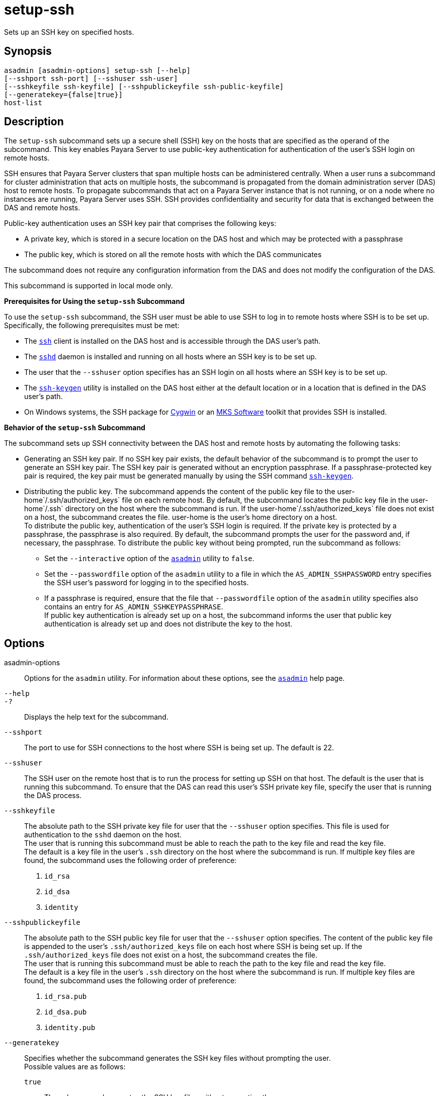 [[setup-ssh]]
= setup-ssh

Sets up an SSH key on specified hosts.

[[synopsis]]
== Synopsis

[source,shell]
----
asadmin [asadmin-options] setup-ssh [--help]
[--sshport ssh-port] [--sshuser ssh-user]
[--sshkeyfile ssh-keyfile] [--sshpublickeyfile ssh-public-keyfile]
[--generatekey={false|true}]
host-list
----

[[description]]
== Description

The `setup-ssh` subcommand sets up a secure shell (SSH) key on the hosts that are specified as the operand of the subcommand. This key enables
Payara Server to use public-key authentication for authentication of the user's SSH login on remote hosts.

SSH ensures that Payara Server clusters that span multiple hosts can be administered centrally. When a user runs a subcommand for cluster
administration that acts on multiple hosts, the subcommand is propagated from the domain administration server (DAS) host to remote hosts. To
propagate subcommands that act on a Payara Server instance that is not running, or on a node where no instances are running,
Payara Server uses SSH. SSH provides confidentiality and security for data that is exchanged between the DAS and remote hosts.

Public-key authentication uses an SSH key pair that comprises the following keys:

* A private key, which is stored in a secure location on the DAS host and which may be protected with a passphrase
* The public key, which is stored on all the remote hosts with which the DAS communicates

The subcommand does not require any configuration information from the DAS and does not modify the configuration of the DAS.

This subcommand is supported in local mode only.

*Prerequisites for Using the `setup-ssh` Subcommand*

To use the `setup-ssh` subcommand, the SSH user must be able to use SSH to log in to remote hosts where SSH is to be set up. Specifically, the following prerequisites must be met:

* The http://www.oracle.com/pls/topic/lookup?ctx=E18752&id=REFMAN1ssh-1[`ssh`] client is installed on the DAS host and is accessible through the DAS user's path.
* The http://www.oracle.com/pls/topic/lookup?ctx=E18752&id=REFMAN1Msshd-1m[`sshd`]
daemon is installed and running on all hosts where an SSH key is to be set up.
* The user that the `--sshuser` option specifies has an SSH login on all hosts where an SSH key is to be set up.
* The http://www.oracle.com/pls/topic/lookup?ctx=E18752&id=REFMAN1ssh-keygen-1[`ssh-keygen`]
utility is installed on the DAS host either at the default location or in a location that is defined in the DAS user's path.
* On Windows systems, the SSH package for http://www.cygwin.com/[Cygwin] or an http://www.mkssoftware.com/[MKS Software] toolkit that provides SSH is installed.

*Behavior of the `setup-ssh` Subcommand*

The subcommand sets up SSH connectivity between the DAS host and remote hosts by automating the following tasks:

* Generating an SSH key pair. If no SSH key pair exists, the default behavior of the subcommand is to prompt the user to generate an SSH key
pair. The SSH key pair is generated without an encryption passphrase. If a passphrase-protected key pair is required, the key pair must be
generated manually by using the SSH command http://www.oracle.com/pls/topic/lookup?ctx=E18752&id=REFMAN1ssh-keygen-1[`ssh-keygen`].
* Distributing the public key. The subcommand appends the content of the public key file to the user-home`/.ssh/authorized_keys` file on each
remote host. By default, the subcommand locates the public key file in the user-home`/.ssh` directory on the host where the subcommand is run.
If the user-home`/.ssh/authorized_keys` file does not exist on a host, the subcommand creates the file. user-home is the user's home directory on a host. +
To distribute the public key, authentication of the user's SSH login is required. If the private key is protected by a passphrase, the
passphrase is also required. By default, the subcommand prompts the user for the password and, if necessary, the passphrase. To distribute the public key without being prompted, run the subcommand as follows:

** Set the `--interactive` option of the xref:asadmin.adoc#asadmin-1m[`asadmin`] utility to `false`.

** Set the `--passwordfile` option of the `asadmin` utility to a file in which the `AS_ADMIN_SSHPASSWORD` entry specifies the SSH user's password for logging in to the specified hosts.

** If a passphrase is required, ensure that the file that `--passwordfile` option of the `asadmin` utility specifies also contains an entry for `AS_ADMIN_SSHKEYPASSPHRASE`. +
If public key authentication is already set up on a host, the subcommand informs the user that public key authentication is already set up and does not distribute the key to the host.

[[options]]
== Options

asadmin-options::
  Options for the `asadmin` utility. For information about these options, see the xref:asadmin.adoc#asadmin-1m[`asadmin`] help page.
`--help`::
`-?`::
  Displays the help text for the subcommand.
`--sshport`::
  The port to use for SSH connections to the host where SSH is being set up. The default is 22.
`--sshuser`::
  The SSH user on the remote host that is to run the process for setting up SSH on that host. The default is the user that is running this
  subcommand. To ensure that the DAS can read this user's SSH private key file, specify the user that is running the DAS process.
`--sshkeyfile`::
  The absolute path to the SSH private key file for user that the `--sshuser` option specifies. This file is used for authentication to
  the `sshd` daemon on the host. +
  The user that is running this subcommand must be able to reach the path to the key file and read the key file. +
  The default is a key file in the user's `.ssh` directory on the host where the subcommand is run. If multiple key files are found, the
  subcommand uses the following order of preference: +
  . `id_rsa`
  . `id_dsa`
  . `identity`
`--sshpublickeyfile`::
  The absolute path to the SSH public key file for user that the `--sshuser` option specifies. The content of the public key file is
  appended to the user's `.ssh/authorized_keys` file on each host where SSH is being set up. If the `.ssh/authorized_keys` file does not exist
  on a host, the subcommand creates the file. +
  The user that is running this subcommand must be able to reach the path to the key file and read the key file. +
  The default is a key file in the user's `.ssh` directory on the host where the subcommand is run. If multiple key files are found, the
  subcommand uses the following order of preference: +
  . `id_rsa.pub`
  . `id_dsa.pub`
  . `identity.pub`
`--generatekey`::
  Specifies whether the subcommand generates the SSH key files without prompting the user. +
  Possible values are as follows: +
  `true`;;
    The subcommand generates the SSH key files without prompting the user.
  `false`;;
    The behavior of the subcommand depends on whether the SSH key files exist: +
    * If the SSH key files exist, the subcommand does not generate the files.
    * If the SSH key files do not exist, the behavior of the subcommand depends on the value of the `--interactive` option of the `asadmin` utility:
    ** If the `--interactive` option is `true`, the subcommand prompts the user to create the files.
    ** If the `--interactive` option is `false`, the subcommand fails. +
    This value is the default.

[[operands]]
== Operands

host-list::
  A space-separated list of the names of the hosts where an SSH key is to be set up.

[[examples]]
== Examples

*Example 1 Setting Up an SSH Key*

This example sets up an SSH key for the user `gfuser` on the hosts `sj03` and `sj04`. The key file is not generated but is copied from the
user's `.ssh` directory on the host where the subcommand is running.

[source,shell]
----
asadmin> setup-ssh sj03 sj04
Enter SSH password for gfuser@sj03> 
Copied keyfile /home/gfuser/.ssh/id_rsa.pub to gfuser@sj03
Successfully connected to gfuser@sj03 using keyfile /home/gfuser/.ssh/id_rsa
Copied keyfile /home/gfuser/.ssh/id_rsa.pub to gfuser@sj04
Successfully connected to gfuser@sj04 using keyfile /home/gfuser/.ssh/id_rsa
Command setup-ssh executed successfully.
----

*Example 2 Generating and Setting Up an SSH Key*

This example generates and sets up an SSH key for the user `gfuser` on the hosts `sua01` and `sua02`.

[source,shell]
----
asadmin> setup-ssh --generatekey=true sua01 sua02
Enter SSH password for gfuser@sua01> 
Created directory /home/gfuser/.ssh
/usr/bin/ssh-keygen successfully generated the identification /home/gfuser/.ssh/id_rsa
Copied keyfile /home/gfuser/.ssh/id_rsa.pub to gfuser@sua01
Successfully connected to gfuser@sua01 using keyfile /home/gfuser/.ssh/id_rsa
Copied keyfile /home/gfuser/.ssh/id_rsa.pub to gfuser@sua02
Successfully connected to gfuser@sua02 using keyfile /home/gfuser/.ssh/id_rsa
Command setup-ssh executed successfully.
----

[[exit-status]]
== Exit Status

0::
  command executed successfully
1::
  error in executing the command

*See Also*

* xref:asadmin.adoc#asadmin-1m[`asadmin`],
* https://docs.oracle.com/cd/E18752_01/html/816-5165/ssh-1.html[`ssh`],
* http://www.oracle.com/pls/topic/lookup?ctx=E18752&id=REFMAN1ssh-keygen-1[`ssh-keygen`]
* http://www.oracle.com/pls/topic/lookup?ctx=E18752&id=REFMAN1Msshd-1m[`sshd`]
* http://www.cygwin.com/[`Cygwin Information and Installation`]
* http://www.mkssoftware.com/[`MKS Software`]


